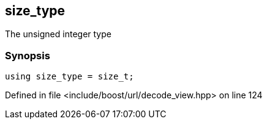 :relfileprefix: ../../../
[#5946AB8CBEECE548D83E1EFD882AE4602046BF2B]
== size_type

pass:v,q[The unsigned integer type]


=== Synopsis

[source,cpp,subs="verbatim,macros,-callouts"]
----
using size_type = size_t;
----

Defined in file <include/boost/url/decode_view.hpp> on line 124

